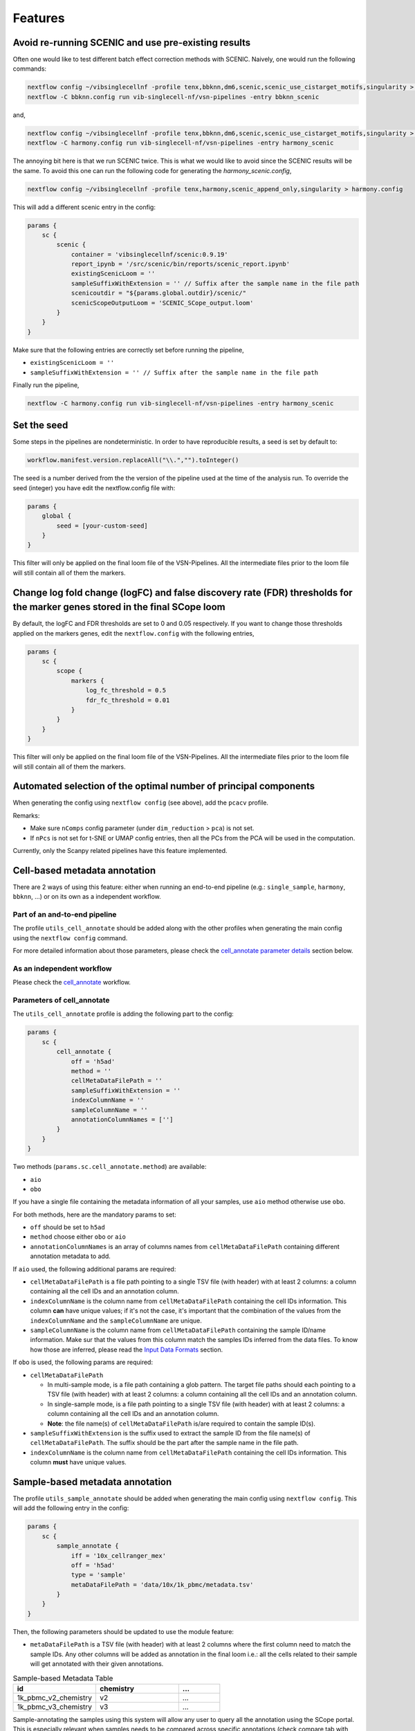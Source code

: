 Features
=========

Avoid re-running SCENIC and use pre-existing results
----------------------------------------------------
Often one would like to test different batch effect correction methods with SCENIC. Naively, one would run the following commands:

.. code:: bash

    nextflow config ~/vibsinglecellnf -profile tenx,bbknn,dm6,scenic,scenic_use_cistarget_motifs,singularity > bbknn.config
    nextflow -C bbknn.config run vib-singlecell-nf/vsn-pipelines -entry bbknn_scenic

and,

.. code:: bash

    nextflow config ~/vibsinglecellnf -profile tenx,bbknn,dm6,scenic,scenic_use_cistarget_motifs,singularity > bbknn.config
    nextflow -C harmony.config run vib-singlecell-nf/vsn-pipelines -entry harmony_scenic

The annoying bit here is that we run SCENIC twice. This is what we would like to avoid since the SCENIC results will be the same.
To avoid this one can run the following code for generating the `harmony_scenic.config`,

.. code:: bash

    nextflow config ~/vibsinglecellnf -profile tenx,harmony,scenic_append_only,singularity > harmony.config

This will add a different scenic entry in the config:

.. code:: bash

    params {
        sc {
            scenic {
                container = 'vibsinglecellnf/scenic:0.9.19'
                report_ipynb = '/src/scenic/bin/reports/scenic_report.ipynb'
                existingScenicLoom = ''
                sampleSuffixWithExtension = '' // Suffix after the sample name in the file path
                scenicoutdir = "${params.global.outdir}/scenic/"
                scenicScopeOutputLoom = 'SCENIC_SCope_output.loom'
            }
        }
    }

Make sure that the following entries are correctly set before running the pipeline,

- ``existingScenicLoom = ''``
- ``sampleSuffixWithExtension = '' // Suffix after the sample name in the file path``

Finally run the pipeline,

.. code:: bash

    nextflow -C harmony.config run vib-singlecell-nf/vsn-pipelines -entry harmony_scenic


Set the seed
------------
Some steps in the pipelines are nondeterministic. In order to have reproducible results, a seed is set by default to:

.. code:: groovy

    workflow.manifest.version.replaceAll("\\.","").toInteger()

The seed is a number derived from the the version of the pipeline used at the time of the analysis run.
To override the seed (integer) you have edit the nextflow.config file with:

.. code:: groovy

    params {
        global {
            seed = [your-custom-seed]
        }
    }

This filter will only be applied on the final loom file of the VSN-Pipelines. All the intermediate files prior to the loom file will still contain all of them the markers.

Change log fold change (logFC) and false discovery rate (FDR) thresholds for the marker genes stored in the final SCope loom
----------------------------------------------------------------------------------------------------------------------------

By default, the logFC and FDR thresholds are set to 0 and 0.05 respectively.
If you want to change those thresholds applied on the markers genes, edit the ``nextflow.config`` with the following entries,

.. code:: groovy

    params {
        sc {
            scope {
                markers {
                    log_fc_threshold = 0.5
                    fdr_fc_threshold = 0.01
                }
            }
        }
    }

This filter will only be applied on the final loom file of the VSN-Pipelines. All the intermediate files prior to the loom file will still contain all of them the markers.

Automated selection of the optimal number of principal components
-----------------------------------------------------------------

When generating the config using ``nextflow config`` (see above), add the ``pcacv`` profile.

Remarks:

- Make sure ``nComps`` config parameter (under ``dim_reduction`` > ``pca``) is not set.
- If ``nPcs`` is not set for t-SNE or UMAP config entries, then all the PCs from the PCA will be used in the computation.

Currently, only the Scanpy related pipelines have this feature implemented.

Cell-based metadata annotation
------------------------------

There are 2 ways of using this feature: either when running an end-to-end pipeline (e.g.: ``single_sample``, ``harmony``, ``bbknn``, ...) or on its own as a independent workflow.

Part of an and-to-end pipeline
******************************

The profile ``utils_cell_annotate`` should be added along with the other profiles when generating the main config using the ``nextflow config`` command.

For more detailed information about those parameters, please check the `cell_annotate parameter details <Parameters of cell_annotate_>`_ section below.

As an independent workflow
**************************

Please check the `cell_annotate`_ workflow.

.. _`cell_annotate`: https://vsn-pipelines.readthedocs.io/en/latest/pipelines.html#nemesh

Parameters of cell_annotate
***************************

The ``utils_cell_annotate`` profile is adding the following part to the config:

.. code:: groovy

    params {
        sc {
            cell_annotate {
                off = 'h5ad'
                method = ''
                cellMetaDataFilePath = ''
                sampleSuffixWithExtension = ''
                indexColumnName = ''
                sampleColumnName = ''
                annotationColumnNames = ['']
            }
        }
    }

Two methods (``params.sc.cell_annotate.method``) are available:

- ``aio``
- ``obo``

If you have a single file containing the metadata information of all your samples, use ``aio`` method otherwise use ``obo``.

For both methods, here are the mandatory params to set:

- ``off`` should be set to ``h5ad``
- ``method`` choose either ``obo`` or ``aio``
- ``annotationColumnNames`` is an array of columns names from ``cellMetaDataFilePath`` containing different annotation metadata to add.

If ``aio`` used, the following additional params are required:

- ``cellMetaDataFilePath`` is a file path pointing to a single TSV file (with header) with at least 2 columns: a column containing all the cell IDs and an annotation column.
- ``indexColumnName`` is the column name from ``cellMetaDataFilePath`` containing the cell IDs information. This column **can** have unique values; if it's not the case, it's important that the combination of the values from the ``indexColumnName`` and the ``sampleColumnName`` are unique. 
- ``sampleColumnName`` is the column name from ``cellMetaDataFilePath`` containing the sample ID/name information. Make sur that the values from this column match the samples IDs inferred from the data files. To know how those are inferred, please read the `Input Data Formats`_ section.

If ``obo`` is used, the following params are required:

- ``cellMetaDataFilePath``

  - In multi-sample mode, is a file path containing a glob pattern. The target file paths should each pointing to a TSV file (with header) with at least 2 columns: a column containing all the cell IDs and an annotation column.
  - In single-sample mode, is a file path pointing to a single TSV file (with header) with at least 2 columns: a column containing all the cell IDs and an annotation column.
  - **Note**: the file name(s) of ``cellMetaDataFilePath`` is/are required to contain the sample ID(s).

- ``sampleSuffixWithExtension`` is the suffix used to extract the sample ID from the file name(s) of ``cellMetaDataFilePath``. The suffix should be the part after the sample name in the file path.
- ``indexColumnName`` is the column name from ``cellMetaDataFilePath`` containing the cell IDs information. This column **must** have unique values.

.. _`Input Data Formats`: https://vsn-pipelines.readthedocs.io/en/develop/pipelines.html#input-data-formats


Sample-based metadata annotation
--------------------------------

The profile ``utils_sample_annotate`` should be added when generating the main config using ``nextflow config``. This will add the following entry in the config:

.. code:: groovy

    params {
        sc {
            sample_annotate {
                iff = '10x_cellranger_mex'
                off = 'h5ad' 
                type = 'sample' 
                metaDataFilePath = 'data/10x/1k_pbmc/metadata.tsv'
            }
        }
    }

Then, the following parameters should be updated to use the module feature:

- ``metaDataFilePath`` is a TSV file (with header) with at least 2 columns where the first column need to match the sample IDs. Any other columns will be added as annotation in the final loom i.e.: all the cells related to their sample will get annotated with their given annotations.

.. list-table:: Sample-based Metadata Table
    :widths: 40 40 20
    :header-rows: 1

    *   - id
        - chemistry
        - ...
    *   - 1k_pbmc_v2_chemistry
        - v2
        - ...
    *   - 1k_pbmc_v3_chemistry
        - v3
        - ...

Sample-annotating the samples using this system will allow any user to query all the annotation using the SCope portal. This is especially relevant when samples needs to be compared across specific annotations (check compare tab with SCope).

Cell-based metadata filtering
-----------------------------

There are 2 ways of using this feature: either when running an end-to-end pipeline (e.g.: ``single_sample``, ``harmony``, ``bbknn``, ...) or on its own as a independent workflow.

The ``utils_cell_filter`` profile is required when generating the config file. This profile will add the following part:

.. code:: groovy

    params {
        sc {
            cell_filter {
                off = 'h5ad'
                method = ''
                filters = [
                    [
                        id: '',
                        sampleColumnName: '',
                        filterColumnName: '',
                        valuesToKeepFromFilterColumn: ['']
                    ]
                ]
            }
        }
    }

Part of an end-to-end pipeline
******************************

For more detailed information about the parameters to set in ``params.sc.cell_filter``, please check the `cell_filter parameter details <Parameters of cell_filter>`_ section below.

As an independent workflow
**************************

Please check the `cell_filter`_ workflow or `cell_annotate_filter`_ workflow to perform cell-based annotation and cell-based filtering sequentially.

.. _`cell_filter`: https://vsn-pipelines.readthedocs.io/en/latest/pipelines.html#cell_filter
.. _`cell_annotate_filter`: https://vsn-pipelines.readthedocs.io/en/latest/pipelines.html#cell_annotate_filter

Parameters of cell_filter
*************************

Two methods (``params.sc.cell_filter.method``) are available:

- ``internal``
- ``external``

If you have a single file containing the metadata information of all your samples, use ``external`` method otherwise use ``internal``.

For both methods, here are the mandatory params to set:

- ``off`` should be set to ``h5ad``
- ``method`` choose either ``internal`` or ``external``
- ``filters`` is a List of Maps where each Map is required to have the following parameters:
  - ``id`` is a short identifier for the filter
  - ``valuesToKeepFromFilterColumn`` is array of values from the ``filterColumnName`` that should be kept (other values will be filtered out).

If ``internal`` used, the following additional params are required:

- ``filters`` is a List of Maps where each Map is required to have the following parameters:
  - ``sampleColumnName`` is the column name containing the sample ID/name information. It should exist in the ``obs`` column attribute of the h5ad.
  - ``filterColumnName`` is the column name that will be used to filter out cells.  It should exist in the ``obs`` column attribute of the h5ad.

If ``external`` used, the following additional params are required:

- ``filters`` is a List of Maps where each Map is required to have the following parameters:

  - ``cellMetaDataFilePath`` is a file path pointing to a single TSV file (with header) with at least 3 columns: a column containing all the cell IDs, another containing the sample ID/name information, and a column to use for the filtering.
  - ``indexColumnName`` is the column name from ``cellMetaDataFilePath`` containing the cell IDs information. This column **must** have unique values. 
  - ``sampleColumnName`` is the column name from ``cellMetaDataFilePath`` containing the sample ID/name information. Make sur that the values from this column match the samples IDs inferred from the data files. To know how those are inferred, please read the `Input Data Formats`_ section.
  - ``filterColumnName`` is the column name from ``cellMetaDataFilePath`` which be used to filter out cells.


Multi-sample parameters
------------------------

It's possible to define custom parameters for the different samples. It's as easy as defining a hashmap in groovy or a dictionary-like structure in Python.
You'll just have to repeat the following structure for the parameters which you want to enable the multi-sample feature for

.. code:: groovy

    params {
        sc {
            scanpy {
            container = 'vibsinglecellnf/scanpy:0.5.2'
            filter {
                report_ipynb = '/src/scanpy/bin/reports/sc_filter_qc_report.ipynb'
                // Here we enable the multi-sample feature for the cellFilterMinNgenes parameter
                cellFilterMinNGenes = [
                    '1k_pbmc_v2_chemistry': 600,
                    '1k_pbmc_v3_chemistry': 800
                ]
                // cellFilterMaxNGenes will be set to 4000 for all the samples
                cellFilterMaxNGenes = 4000
                // Here we again enable the multi-sample feature for the cellFilterMaxPercentMito parameter
                cellFilterMaxPercentMito = [
                    '1k_pbmc_v2_chemistry': 0.15,
                    '1k_pbmc_v3_chemistry': 0.05
                ]
                // geneFilterMinNCells will be set to 3 for all the samples
                geneFilterMinNCells = 3
                iff = '10x_mtx'
                off = 'h5ad'
                outdir = 'out'
            }
        }
    }

Parameter exploration
----------------------

Since ``v0.9.0``, it is possible to explore several combinations of parameters. The latest version of the VSN-Pipelines allows to explore the following parameters:

- ``params.sc.scanpy.clustering``

  - ``method`` ::

        methods = ['louvain','leiden']

  - ``resolution`` ::

        resolutions = [0.4, 0.8]

Select default clustering
*************************

In case the parameter exploration mode is used within the ``params.sc.scanpy.clustering`` parameter, it will generated a range of different clusterings. 
For non-expert, it's often difficult to know which clustering to pick. It's however possible to use the ``DIRECTS`` module in order to select a default clustering. In order, to use 
this automated clustering selection method, add the ``directs`` profile when generating the main config using ``nextflow config``. The config will get populated with:

.. code:: groovy

    directs {
        container = 'vibsinglecellnf/directs:0.1.0'
        labels {
            processExecutor = 'local'
        }
        select_default_clustering {
            fromMinClusterSize = 5
            toMinClusterSize = 100
            byMinClusterSize = 5
        }
    }

Currently, only the Scanpy related pipelines have this feature implemented.

Regress out variables
---------------------

By default, don't regress any variable out. To enable this features, the ``scanpy_regress_out`` profile should be added when generating the main config using ``nextflow config``. This will add the following entry in the config:

.. code:: groovy

    params {
        sc {
            scanpy {
                regress_out {
                    variablesToRegressOut = []
                    off = 'h5ad'
                }
            }
        }
    }

Add any variable in ``variablesToRegressOut`` to regress out: e.g.: 'n_counts', 'percent_mito'.

Skip steps
----------

By default, the pipelines are run from raw data (unfiltered data, not normalized).

If you have already performed an independent steps with another it's possible to skip some steps from the pipelines. Currently, here are the steps that can be skipped:
- ``Scanpy`` filtering
- ``Scanpy`` normalization

Skip Scanpy filtering step
**************************

In order to skip the Scanpy filtering step, we need to add 3 new profiles when generating the config:

- ``min``
- ``scanpy_data_transformation``
- ``scanpy_normalization``

The following command, will create a Nextflow config which the pipeline will understand and will not run the Scanpy filtering step:

.. code:: groovy

    nextflow config \
       ~/vib-singlecell-nf/vsn-pipelines \
       -profile min,[data-profile],scanpy_data_transformation,scanpy_normalization,[...],singularity > nextflow.config

- ``[data-profile]``: Can be one of the different possible data profiles e.g.: ``h5ad``
- ``[...]``: Can be other profiles like ``bbknn``, ``harmony``, ``pcacv``, ...